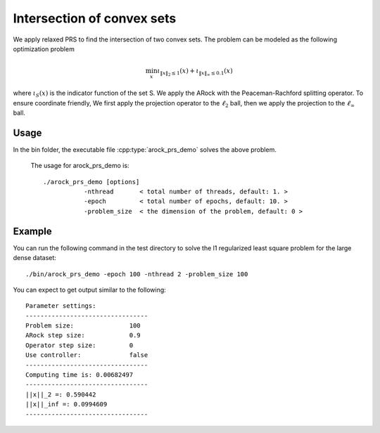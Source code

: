 Intersection of convex sets
============================
We apply relaxed PRS to find the intersection of two convex sets. The problem can be modeled as the following optimization problem

.. math::
   \min_x \iota_{\|x\|_2 \leq 1}(x) + \iota_{\|x\|_\infty \leq 0.1} (x)

where :math:`\iota_S (x)` is the indicator function of the set S. We apply the ARock with the Peaceman-Rachford splitting operator. To ensure coordinate friendly, We first apply the projection operator to the :math:`\ell_2` ball, then we apply the projection to the :math:`\ell_{\infty}` ball.


Usage
---------
In the bin folder, the executable file :cpp:type:`arock_prs_demo` solves the above problem.

  The usage for arock_prs_demo is::

    ./arock_prs_demo [options] 
               -nthread       < total number of threads, default: 1. > 
               -epoch         < total number of epochs, default: 10. > 
	       -problem_size  < the dimension of the problem, default: 0 >

Example
-----------

You can run the following command in the test directory to solve the l1 regularized least square problem for the large dense dataset::

  ./bin/arock_prs_demo -epoch 100 -nthread 2 -problem_size 100

  
You can expect to get output similar to the following::

	       
  Parameter settings:
  ---------------------------------
  Problem size:               100
  ARock step size:            0.9
  Operator step size:         0
  Use controller:             false
  ---------------------------------
  Computing time is: 0.00682497
  ---------------------------------
  ||x||_2 =: 0.590442
  ||x||_inf =: 0.0994609
  ---------------------------------
